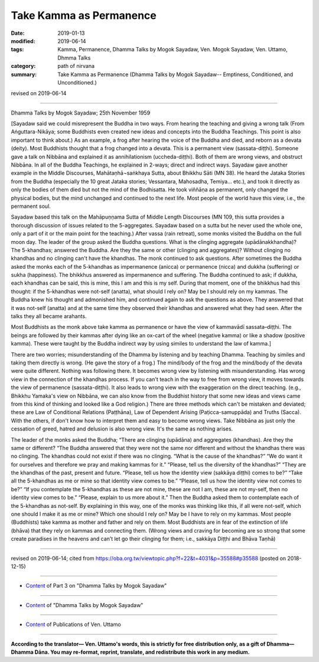==========================================
Take Kamma as Permanence
==========================================

:date: 2019-01-13
:modified: 2019-06-14
:tags: Kamma, Permanence, Dhamma Talks by Mogok Sayadaw, Ven. Mogok Sayadaw, Ven. Uttamo, Dhmma Talks
:category: path of nirvana
:summary: Take Kamma as Permanence (Dhamma Talks by Mogok Sayadaw-- Emptiness, Conditioned, and Unconditioned.)

revised on 2019-06-14

------

Dhamma Talks by Mogok Sayadaw; 25th November 1959

[Sayadaw said we could misrepresent the Buddha in two ways. From hearing the teaching and giving a wrong talk (From Aṅguttara-Nikāya; some Buddhists even created new ideas and concepts into the Buddha Teachings. This point is also important to think about.) As an example, a frog after hearing the voice of the Buddha and died, and reborn as a devata (deity). Most Buddhists thought that a frog changed into a devata. This is a permanent view (sassata-diṭṭhi). Someone gave a talk on Nibbāna and explained it as annihilationism (uccheda-diṭṭhi). Both of them are wrong views, and obstruct Nibbāna. In all of the Buddha Teachings, he explained in 2-ways; direct and indirect ways. Sayadaw gave another example in the Middle Discourses, Mahātaṇhā¬saṅkhaya Sutta, about Bhikkhu Sāti (MN 38). He heard the Jataka Stories from the Buddha (especially the 10 great Jataka stories; Vessantara, Mahosadha, Temiya… etc.), and took it directly as only the bodies of them died but not the mind of the Bodhisatta. He took viññāṇa as permanent, only changed the physical bodies, but the mind unchanged and continued to the next life. Most people of the world have this view, i.e., the permanent soul. 

Sayadaw based this talk on the Mahāpuṇṇama Sutta of Middle Length Discourses (MN 109, this sutta provides a thorough discussion of issues related to the 5-aggregates. Sayadaw based on a sutta but he never used the whole one, only a part of it or the main point for the teaching.) After vassa (rain retreat), some monks visited the Buddha on the full moon day. The leader of the group asked the Buddha questions. What is the clinging aggregate (upādānakkhandha)? The 5-khandhas; answered the Buddha. Are they the same or other (clinging and aggregates)? Without clinging no khandhas and no clinging can't have the khandhas. The monk continued to ask questions. After sometimes the Buddha asked the monks each of the 5-khandhas as impermanence (anicca) or permanence (nicca) and dukkha (suffering) or sukha (happiness). The bhikkhus answered as impermanence and suffering. The Buddha continued to ask; if dukkha, each khandhas can be said, this is mine, this I am and this is my self. During that moment, one of the bhikkhus had this thought: if the 5-khandhas were not-self (anatta), what should I rely on? May be I should rely on my kammas. The Buddha knew his thought and admonished him, and continued again to ask the questions as above. They answered that it was not-self (anatta) and at the same time they observed their khandhas and answered what they had seen. After the talks they all became arahants. 

Most Buddhists as the monk above take kamma as permanence or have the view of kammavādī sassata–diṭṭhi. The beings are followed by their kammas after dying like an ox-cart of the wheel (negative kamma) or like a shadow (positive kamma). These were taught by the Buddha indirect way by using similes to understand the law of kamma.] 

There are two worries; misunderstanding of the Dhamma by listening and by teaching Dhamma. Teaching by similes and taking them directly is wrong. (He gave the story of a frog.) The mind/body of the frog and the mind/body of the devata were quite different. Nothing was following there. It becomes wrong view by listening with misunderstanding. Has wrong view in the connection of the khandhas process. If you can't teach in the way to free from wrong view, it moves towards the view of permanence (sassata-diṭṭhi). It also leads to wrong view with the exaggeration on the direct teaching. (e.g., Bhikkhu Yamaka's view on Nibbāna, we can also know from the Buddhist history that some new ideas and views came from this kind of thinking and looked like a God religion.) There are three methods which can't be mistaken and deviated; these are Law of Conditional Relations (Paṭṭhāna), Law of Dependent Arising (Paṭicca-samuppāda) and Truths (Sacca). With the others, if don't know how to interpret them and easy to become wrong views. Take Nibbāna as just only the cessation of greed, hatred and delusion is also wrong view. It's the same as nothing arises. 

The leader of the monks asked the Buddha; “There are clinging (upādāna) and aggregates (khandhas). Are they the same or different? “The Buddha answered that they were not the same nor different and without the khandhas there was no clinging. The khandhas could not exist if there was no clinging. “What is the cause of the khandhas?” “We do want it for ourselves and therefore we pray and making kammas for it.” “Please, tell us the diversity of the khandhas?” “They are the khandhas of the past, present and future. “Please, tell us how the identity view (sakkāya diṭṭhi) comes to be?” “Take all the 5-khandhas as me or mine so that identity view comes to be.” “Please, tell us how the identity view not comes to be?” “If you contemplate the 5-khandhas as these are not mine, these are not I am, these are not my-self, then no identity view comes to be.” “Please, explain to us more about it.” Then the Buddha asked them to contemplate each of the 5-khandhas as not-self. By explaining in this way, one of the monks was thinking like this, if all were not-self, which one should I make it as me or mine? Which one should I rely on? May be I have to rely on my kammas. Most people (Buddhists) take kamma as mother and father and rely on them. Most Buddhists are in fear of the extinction of life (bhāva) that they rely on kammas and connecting them. 
(Wrong views and craving for becoming are so strong that some create paradises in the heavens and can’t let go their clinging for them; i.e., sakkāya Diṭṭhi and Bhāva Taṇhā)

------

revised on 2019-06-14; cited from https://oba.org.tw/viewtopic.php?f=22&t=4031&p=35588#p35588 (posted on 2018-12-15)

------

- `Content <{filename}pt03-content-of-part03%zh.rst>`__ of Part 3 on "Dhamma Talks by Mogok Sayadaw"

------

- `Content <{filename}content-of-dhamma-talks-by-mogok-sayadaw%zh.rst>`__ of "Dhamma Talks by Mogok Sayadaw"

------

- `Content <{filename}../publication-of-ven-uttamo%zh.rst>`__ of Publications of Ven. Uttamo

------

**According to the translator— Ven. Uttamo's words, this is strictly for free distribution only, as a gift of Dhamma—Dhamma Dāna. You may re-format, reprint, translate, and redistribute this work in any medium.**

..
  06-14 rev. proofread by bhante
  2019-01-11  create rst; post on 01-13